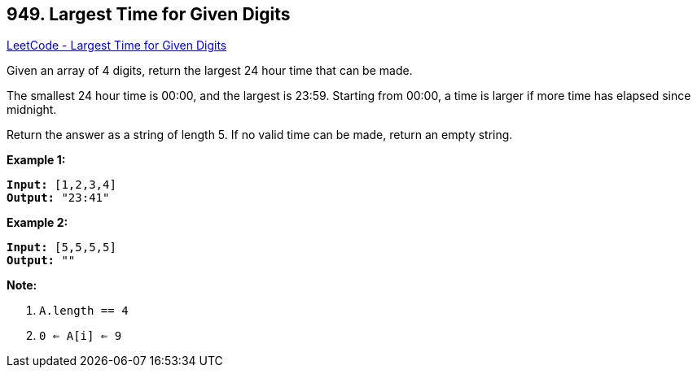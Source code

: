== 949. Largest Time for Given Digits

https://leetcode.com/problems/largest-time-for-given-digits/[LeetCode - Largest Time for Given Digits]

Given an array of 4 digits, return the largest 24 hour time that can be made.

The smallest 24 hour time is 00:00, and the largest is 23:59.  Starting from 00:00, a time is larger if more time has elapsed since midnight.

Return the answer as a string of length 5.  If no valid time can be made, return an empty string.

 


*Example 1:*

[subs="verbatim,quotes,macros"]
----
*Input:* [1,2,3,4]
*Output:* "23:41"
----


*Example 2:*

[subs="verbatim,quotes,macros"]
----
*Input:* [5,5,5,5]
*Output:* ""
----

 

*Note:*


. `A.length == 4`
. `0 <= A[i] <= 9`



